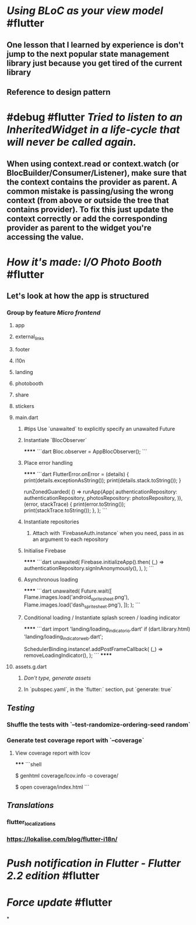 * [[Using BLoC as your view model]] #flutter
** One lesson that I learned by experience is don't jump to the next popular state management library just because you get tired of the current library
** Reference to design pattern
* #debug #flutter [[Tried to listen to an InheritedWidget in a life-cycle that will never be called again.]]
** When using context.read or context.watch (or BlocBuilder/Consumer/Listener), make sure that the context contains the provider as parent. A common mistake is passing/using the wrong context (from above or outside the tree that contains provider). To fix this just update the context correctly or add the corresponding provider as parent to the widget you're accessing the value.
* [[How it's made: I/O Photo Booth]] #flutter
** Let's look at how the app is structured
*** Group by feature [[Micro frontend]]
**** app
**** external_links
**** footer
**** l10n
**** landing
**** photobooth
**** share
**** stickers
**** main.dart
***** #tips Use `unawaited` to explicitly specify an unawaited Future
***** Instantiate `BlocObserver`
******
```dart
Bloc.observer = AppBlocObserver();
```
***** Place error handling
******
```dart
FlutterError.onError = (details) {
	print(details.exceptionAsString());
	print(details.stack.toString());
}

runZonedGuarded(
	() => runApp(App(
		authenticationRepository: authenticationRepository,
		photosRepository: photosRepository,
	)),
	(error, stackTrace) {
		print(error.toString());
		print(stackTrace.toString());
	},
);
```
***** Instantiate repositories
****** Attach with `FirebaseAuth.instance` when you need, pass in as an argument to each repository
***** Initialise Firebase
******
```dart
unawaited(
	Firebase.initializeApp().then(
		(_) => authenticationRepository.signInAnonymously(),
	),
);
```
***** Asynchronous loading
******
```dart
unawaited(
	Future.wait([
      Flame.images.load('android_spritesheet.png'),
      Flame.images.load('dash_spritesheet.png'),
    ]);
);
```
***** Conditional loading / Instantiate splash screen / loading indicator
******
```dart
import 'landing/loading_indicator_io.dart'
	if (dart.library.html) 'landing/loading_indicator_web.dart';

SchedulerBinding.instance!.addPostFrameCallback(
	(_) => removeLoadingIndicator(),
);
```
******
**** assets.g.dart
***** [[Don't type, generate assets]]
***** In `pubspec.yaml`, in the `flutter:` section, put `generate: true`
** [[Testing]]
*** Shuffle the tests with `--test-randomize-ordering-seed random`
*** Generate test coverage report with `--coverage`
**** View coverage report with lcov
*****
```shell
# Generate Coverage Report
$ genhtml coverage/lcov.info -o coverage/
# Open Coverage Report
$ open coverage/index.html
```
** [[Translations]]
*** flutter_localizations
*** https://lokalise.com/blog/flutter-i18n/
* [[Push notification in Flutter - Flutter 2.2 edition]] #flutter
* [[Force update]] #flutter
*